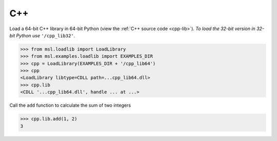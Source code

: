 .. _direct_cpp:

C++
---
Load a 64-bit C++ library in 64-bit Python (view the :ref:`C++ source code <cpp-lib>`).
*To load the 32-bit version in 32-bit Python use* ``'/cpp_lib32'``.

.. invisible-code-block: pycon

   >>> SKIP_IF_32BIT()

.. code-block:: pycon

   >>> from msl.loadlib import LoadLibrary
   >>> from msl.examples.loadlib import EXAMPLES_DIR
   >>> cpp = LoadLibrary(EXAMPLES_DIR + '/cpp_lib64')
   >>> cpp
   <LoadLibrary libtype=CDLL path=...cpp_lib64.dll>
   >>> cpp.lib
   <CDLL '...cpp_lib64.dll', handle ... at ...>

Call the ``add`` function to calculate the sum of two integers

.. code-block:: pycon

   >>> cpp.lib.add(1, 2)
   3
